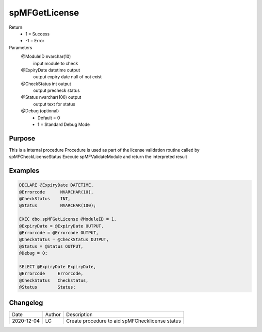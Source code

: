 
===============
spMFGetLicense
===============

Return
  - 1 = Success
  - -1 = Error

Parameters
  @ModuleID nvarchar(10)
   input module to check
  @ExpiryDate datetime output
    output expiry date
    null of not exist
  @CheckStatus int output
    output precheck status
  @Status nvarchar(100) output
    output text for status
  @Debug (optional)
    - Default = 0
    - 1 = Standard Debug Mode

Purpose
=======

This is a internal procedure
Procedure is used as part of the license validation routine called by spMFCheckLicenseStatus
Execute spMFValidateModule and return the interpreted result

Examples
========

.. code:: sql

    DECLARE @ExpiryDate DATETIME,
    @Errorcode      NVARCHAR(10),
    @CheckStatus    INT,
    @Status         NVARCHAR(100);

    EXEC dbo.spMFGetLicense @ModuleID = 1,
    @ExpiryDate = @ExpiryDate OUTPUT,
    @Errorcode = @Errorcode OUTPUT,
    @CheckStatus = @CheckStatus OUTPUT,
    @Status = @Status OUTPUT,
    @Debug = 0;

    SELECT @ExpiryDate ExpiryDate,
    @Errorcode     Errorcode,
    @CheckStatus   Checkstatus,
    @Status        Status;

Changelog
=========

==========  =========  ========================================================
Date        Author     Description
----------  ---------  --------------------------------------------------------
2020-12-04  LC         Create procedure to aid spMFChecklicense status
==========  =========  ========================================================

